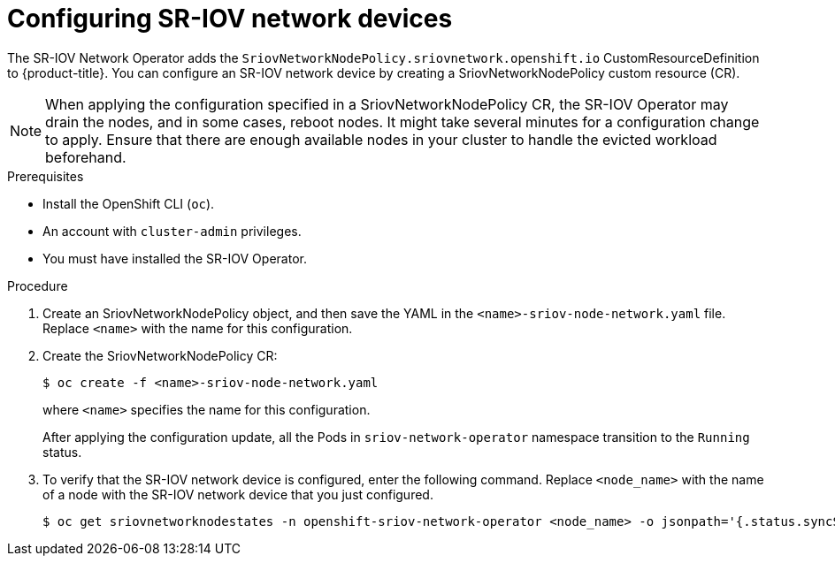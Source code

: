 // Module included in the following assemblies:
//
// * networking/hardware_networks/configuring-sriov-device.adoc

[id="nw-sriov-configuring-device_{context}"]
= Configuring SR-IOV network devices

The SR-IOV Network Operator adds the `SriovNetworkNodePolicy.sriovnetwork.openshift.io` CustomResourceDefinition to {product-title}.
You can configure an SR-IOV network device by creating a SriovNetworkNodePolicy custom resource (CR).

[NOTE]
=====
When applying the configuration specified in a SriovNetworkNodePolicy CR, the SR-IOV Operator may drain the nodes, and in some cases, reboot nodes.
It might take several minutes for a configuration change to apply.
Ensure that there are enough available nodes in your cluster to handle the evicted workload beforehand.
=====

.Prerequisites

* Install the OpenShift CLI (`oc`).
* An account with `cluster-admin` privileges.
* You must have installed the SR-IOV Operator.

.Procedure

. Create an SriovNetworkNodePolicy object, and then save the YAML in the `<name>-sriov-node-network.yaml` file. Replace `<name>` with the name for this configuration.

. Create the SriovNetworkNodePolicy CR:
+
[source,terminal]
----
$ oc create -f <name>-sriov-node-network.yaml
----
+
where `<name>` specifies the name for this configuration.
+
After applying the configuration update, all the Pods in `sriov-network-operator` namespace transition to the `Running` status.

. To verify that the SR-IOV network device is configured, enter the following command. Replace `<node_name>` with the name of a node with the SR-IOV network device that you just configured.
+
[source,terminal]
----
$ oc get sriovnetworknodestates -n openshift-sriov-network-operator <node_name> -o jsonpath='{.status.syncStatus}'
----
